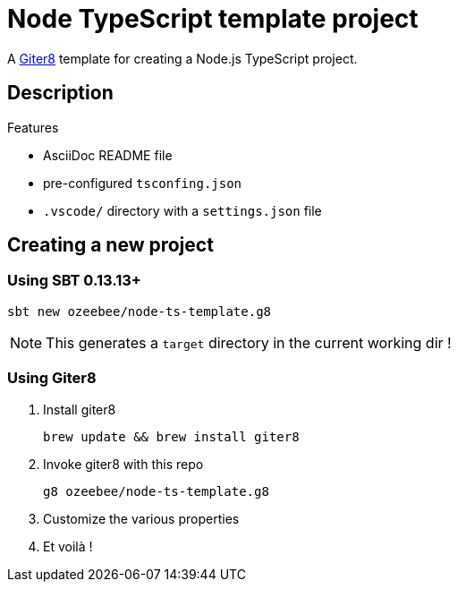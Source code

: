 = Node TypeScript template project

A http://www.foundweekends.org/giter8/[Giter8^] template for creating a Node.js TypeScript project.

== Description

.Features
* AsciiDoc README file
* pre-configured `tsconfing.json`
* `.vscode/` directory with a `settings.json` file

== Creating a new project

=== Using SBT 0.13.13+

  sbt new ozeebee/node-ts-template.g8

NOTE: This generates a `target` directory in the current working dir !

=== Using Giter8

. Install giter8
  
  brew update && brew install giter8

. Invoke giter8 with this repo

  g8 ozeebee/node-ts-template.g8

. Customize the various properties
. Et voilà !
